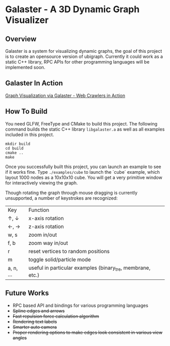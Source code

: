 * Galaster - A 3D Dynamic Graph Visualizer


** Overview

   Galaster is a system for visualizing dynamic graphs, the goal of this project is
   to create an opensource version of ubigraph. Currently it could work as a static
   C++ library, RPC APIs for other programming languages will be implemented soon.


** Galaster In Action

   [[https://vimeo.com/131449418][Graph Visualization via Galaster - Web Crawlers in Action]]

   [[https://s-media-cache-ak0.pinimg.com/originals/ed/70/34/ed703417bdb6156c2d73bc732377f2f9.png]]


** How To Build

   You need GLFW, FreeType and CMake to build this project. The following command
   builds the static C++ library =libgalaster.a= as well as all examples included in
   this project.

   #+BEGIN_SRC shell
mkdir build
cd build
cmake ..
make
   #+END_SRC

   Once you successfully built this project, you can launch an example to see if it
   works fine. Type =./examples/cube= to launch the `cube` example, which layout 1000
   nodes as a 10x10x10 cube. You will get a very primitive window for interactively
   viewing the graph.

   [[https://s-media-cache-ak0.pinimg.com/originals/f4/87/14/f48714768d7b070b29f7b5c8344e81f8.png]]

   Though rotating the graph through mouse dragging is currently unsupported, a
   number of keystrokes are recognized:

   |Key        |Function                     |
   |↑, ↓       |x-axis rotation              |
   |←, →       |z-axis rotation              |
   |w, s       |zoom in/out                  |
   |f, b       |zoom way in/out              |
   |r          |reset vertices to random positions    |
   |m          |toggle solid/particle mode   |
   |a, n, ...  |useful in particular examples (binary_tre, membrane, etc.)|
   
** Future Works

   - RPC based API and bindings for various programming languages
   - +Spline edges and arrows+
   - +Fast repulsion force calculation algorithm+
   - +Rendering text labels+
   - +Smarter auto camera+
   - +Proper rendering options to make edges look consistent in various view angles+
